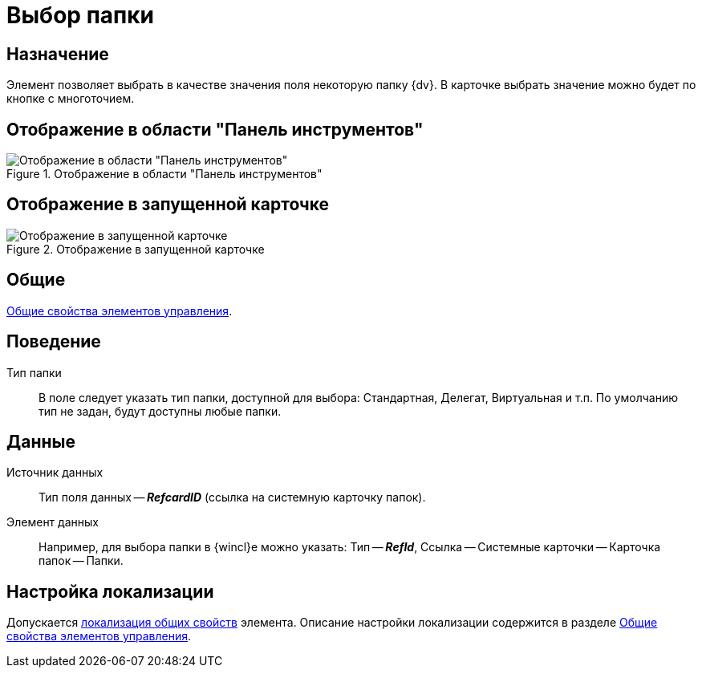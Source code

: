 = Выбор папки

== Назначение

Элемент позволяет выбрать в качестве значения поля некоторую папку {dv}. В карточке выбрать значение можно будет по кнопке с многоточием.

== Отображение в области "Панель инструментов"

.Отображение в области "Панель инструментов"
image::ROOT:choose-folder-control.png[Отображение в области "Панель инструментов"]

== Отображение в запущенной карточке

.Отображение в запущенной карточке
image::ROOT:choose-folder.png[Отображение в запущенной карточке]

== Общие

xref:layouts:controls-standard.adoc#common-properties[Общие свойства элементов управления].

== Поведение

Тип папки::
В поле следует указать тип папки, доступной для выбора: Стандартная, Делегат, Виртуальная и т.п. По умолчанию тип не задан, будут доступны любые папки.

== Данные

Источник данных::
Тип поля данных -- *_RefcardID_* (ссылка на системную карточку папок).

Элемент данных::
Например, для выбора папки в {wincl}е можно указать: Тип -- *_RefId_*, Ссылка -- Системные карточки -- Карточка папок -- Папки.

== Настройка локализации

Допускается xref:layouts:layout-localize.adoc#localize-general[локализация общих свойств] элемента. Описание настройки локализации содержится в разделе xref:layouts:controls-standard.adoc#common-properties[Общие свойства элементов управления].
